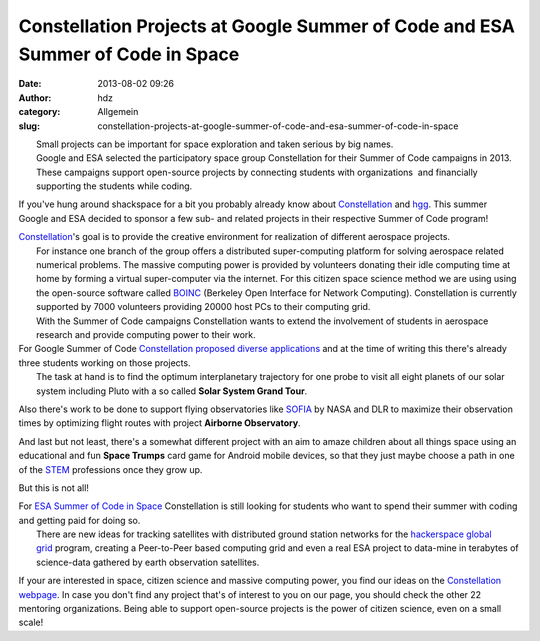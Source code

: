 Constellation Projects at Google Summer of Code and ESA Summer of Code in Space
###############################################################################
:date: 2013-08-02 09:26
:author: hdz
:category: Allgemein
:slug: constellation-projects-at-google-summer-of-code-and-esa-summer-of-code-in-space

| |logo4w|\ |esalogo|
|  Small projects can be important for space exploration and taken serious by big names.
|  Google and ESA selected the participatory space group Constellation for their Summer of Code campaigns in 2013.
|  These campaigns support open-source projects by connecting students with organizations  and financially supporting the students while coding.

If you've hung around shackspace for a bit you probably already know
about \ `Constellation <http://aerospaceresearch.net/constellation/>`__ and
`hgg <http://hgg.aero/>`__. This summer Google and ESA decided to
sponsor a few sub- and related projects in their respective Summer of
Code program!

|Constellation|

| `Constellation <http://aerospaceresearch.net/constellation/>`__'s goal is to provide the creative environment for realization of different aerospace projects.
|  For instance one branch of the group offers a distributed super-computing platform for solving aerospace related numerical problems. The massive computing power is provided by volunteers donating their idle computing time at home by forming a virtual super-computer via the internet. For this citizen space science method we are using using the open-source software called `BOINC <http://boinc.berkeley.edu/>`__ (Berkeley Open Interface for Network Computing). Constellation is currently supported by 7000 volunteers providing 20000 host PCs to their computing grid.
|  With the Summer of Code campaigns Constellation wants to extend the involvement of students in aerospace research and provide computing power to their work.

| For Google Summer of Code \ `Constellation proposed diverse applications <http://www.google-melange.com/gsoc/org/google/gsoc2013/aerospaceresearchnet>`__ and at the time of writing this there's already three students working on those projects.
|  The task at hand is to find the optimum interplanetary trajectory for one probe to visit all eight planets of our solar system including Pluto with a so called **Solar System Grand Tour**.

Also there's work to be done to support flying observatories like
`SOFIA <http://nasa.gov/sofia>`__ by NASA and DLR to maximize their
observation times by optimizing flight routes with project **Airborne
Observatory**.

And last but not least, there's a somewhat different project with an aim
to amaze children about all things space using an educational and fun
**Space Trumps** card game for Android mobile devices, so that they just
maybe choose a path in one of the
`STEM <http://en.wikipedia.org/wiki/STEM_fields>`__ professions once
they grow up.

But this is not all!

| For `ESA Summer of Code in Space <http://sophia.estec.esa.int/socis2013/?q=node/13>`__ Constellation is still looking for students who want to spend their summer with coding and getting paid for doing so.
|  There are new ideas for tracking satellites with distributed ground station networks for the `hackerspace global grid <http://hgg.aero/>`__ program, creating a Peer-to-Peer based computing grid and even a real ESA project to data-mine in terabytes of science-data gathered by earth observation satellites.

If your are interested in space, citizen science and massive computing
power, you find our ideas on the `Constellation
webpage <http://aerospaceresearch.net/constellation/forum_thread.php?id=241>`__.
In case you don't find any project that's of interest to you on our
page, you should check the other 22 mentoring organizations. Being able
to support open-source projects is the power of citizen science, even on
a small scale!

 

.. |logo4w| image:: http://shackspace.de/wp-content/uploads/2013/08/logo4w-300x103.png
   :target: http://shackspace.de/wp-content/uploads/2013/08/logo4w.png
.. |esalogo| image:: http://shackspace.de/wp-content/uploads/2013/08/esalogo.png
   :target: http://shackspace.de/wp-content/uploads/2013/08/esalogo.png
.. |Constellation| image:: http://shackspace.de/wp-content/uploads/2011/09/constellation2-300x46.png


